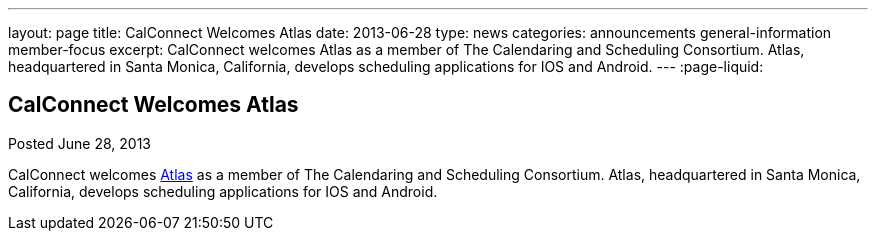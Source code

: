 ---
layout: page
title: CalConnect Welcomes Atlas
date: 2013-06-28
type: news
categories: announcements general-information member-focus
excerpt: CalConnect welcomes Atlas as a member of The Calendaring and Scheduling Consortium. Atlas, headquartered in Santa Monica, California, develops scheduling applications for IOS and Android.
---
:page-liquid:

== CalConnect Welcomes Atlas

Posted June 28, 2013 

CalConnect welcomes http://www.getatlas.com[Atlas] as a member of The Calendaring and Scheduling Consortium. Atlas, headquartered in Santa Monica, California, develops scheduling applications for IOS and Android.


